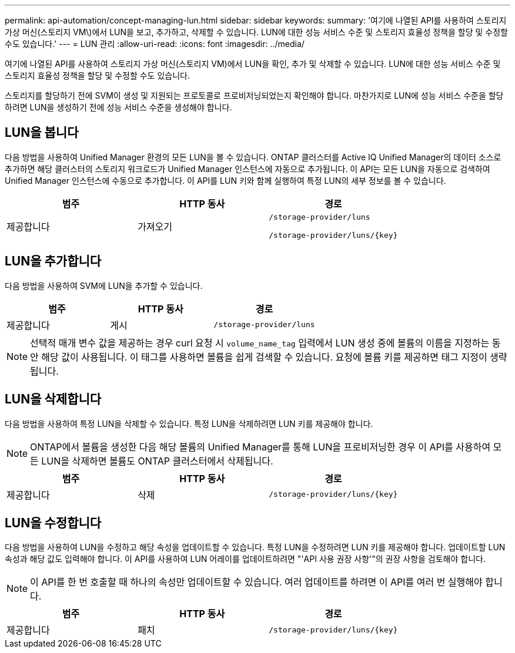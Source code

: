 ---
permalink: api-automation/concept-managing-lun.html 
sidebar: sidebar 
keywords:  
summary: '여기에 나열된 API를 사용하여 스토리지 가상 머신(스토리지 VM\)에서 LUN을 보고, 추가하고, 삭제할 수 있습니다. LUN에 대한 성능 서비스 수준 및 스토리지 효율성 정책을 할당 및 수정할 수도 있습니다.' 
---
= LUN 관리
:allow-uri-read: 
:icons: font
:imagesdir: ../media/


[role="lead"]
여기에 나열된 API를 사용하여 스토리지 가상 머신(스토리지 VM)에서 LUN을 확인, 추가 및 삭제할 수 있습니다. LUN에 대한 성능 서비스 수준 및 스토리지 효율성 정책을 할당 및 수정할 수도 있습니다.

스토리지를 할당하기 전에 SVM이 생성 및 지원되는 프로토콜로 프로비저닝되었는지 확인해야 합니다. 마찬가지로 LUN에 성능 서비스 수준을 할당하려면 LUN을 생성하기 전에 성능 서비스 수준을 생성해야 합니다.



== LUN을 봅니다

다음 방법을 사용하여 Unified Manager 환경의 모든 LUN을 볼 수 있습니다. ONTAP 클러스터를 Active IQ Unified Manager의 데이터 소스로 추가하면 해당 클러스터의 스토리지 워크로드가 Unified Manager 인스턴스에 자동으로 추가됩니다. 이 API는 모든 LUN을 자동으로 검색하여 Unified Manager 인스턴스에 수동으로 추가합니다. 이 API를 LUN 키와 함께 실행하여 특정 LUN의 세부 정보를 볼 수 있습니다.

[cols="1a,1a,1a"]
|===
| 범주 | HTTP 동사 | 경로 


 a| 
제공합니다
 a| 
가져오기
 a| 
`/storage-provider/luns`

`+/storage-provider/luns/{key}+`

|===


== LUN을 추가합니다

다음 방법을 사용하여 SVM에 LUN을 추가할 수 있습니다.

[cols="1a,1a,1a"]
|===
| 범주 | HTTP 동사 | 경로 


 a| 
제공합니다
 a| 
게시
 a| 
`/storage-provider/luns`

|===
[NOTE]
====
선택적 매개 변수 값을 제공하는 경우 curl 요청 시 `volume_name_tag` 입력에서 LUN 생성 중에 볼륨의 이름을 지정하는 동안 해당 값이 사용됩니다. 이 태그를 사용하면 볼륨을 쉽게 검색할 수 있습니다. 요청에 볼륨 키를 제공하면 태그 지정이 생략됩니다.

====


== LUN을 삭제합니다

다음 방법을 사용하여 특정 LUN을 삭제할 수 있습니다. 특정 LUN을 삭제하려면 LUN 키를 제공해야 합니다.

[NOTE]
====
ONTAP에서 볼륨을 생성한 다음 해당 볼륨의 Unified Manager를 통해 LUN을 프로비저닝한 경우 이 API를 사용하여 모든 LUN을 삭제하면 볼륨도 ONTAP 클러스터에서 삭제됩니다.

====
[cols="1a,1a,1a"]
|===
| 범주 | HTTP 동사 | 경로 


 a| 
제공합니다
 a| 
삭제
 a| 
`+/storage-provider/luns/{key}+`

|===


== LUN을 수정합니다

다음 방법을 사용하여 LUN을 수정하고 해당 속성을 업데이트할 수 있습니다. 특정 LUN을 수정하려면 LUN 키를 제공해야 합니다. 업데이트할 LUN 속성과 해당 값도 입력해야 합니다. 이 API를 사용하여 LUN 어레이를 업데이트하려면 "'API 사용 권장 사항'"의 권장 사항을 검토해야 합니다.

[NOTE]
====
이 API를 한 번 호출할 때 하나의 속성만 업데이트할 수 있습니다. 여러 업데이트를 하려면 이 API를 여러 번 실행해야 합니다.

====
[cols="1a,1a,1a"]
|===
| 범주 | HTTP 동사 | 경로 


 a| 
제공합니다
 a| 
패치
 a| 
`+/storage-provider/luns/{key}+`

|===